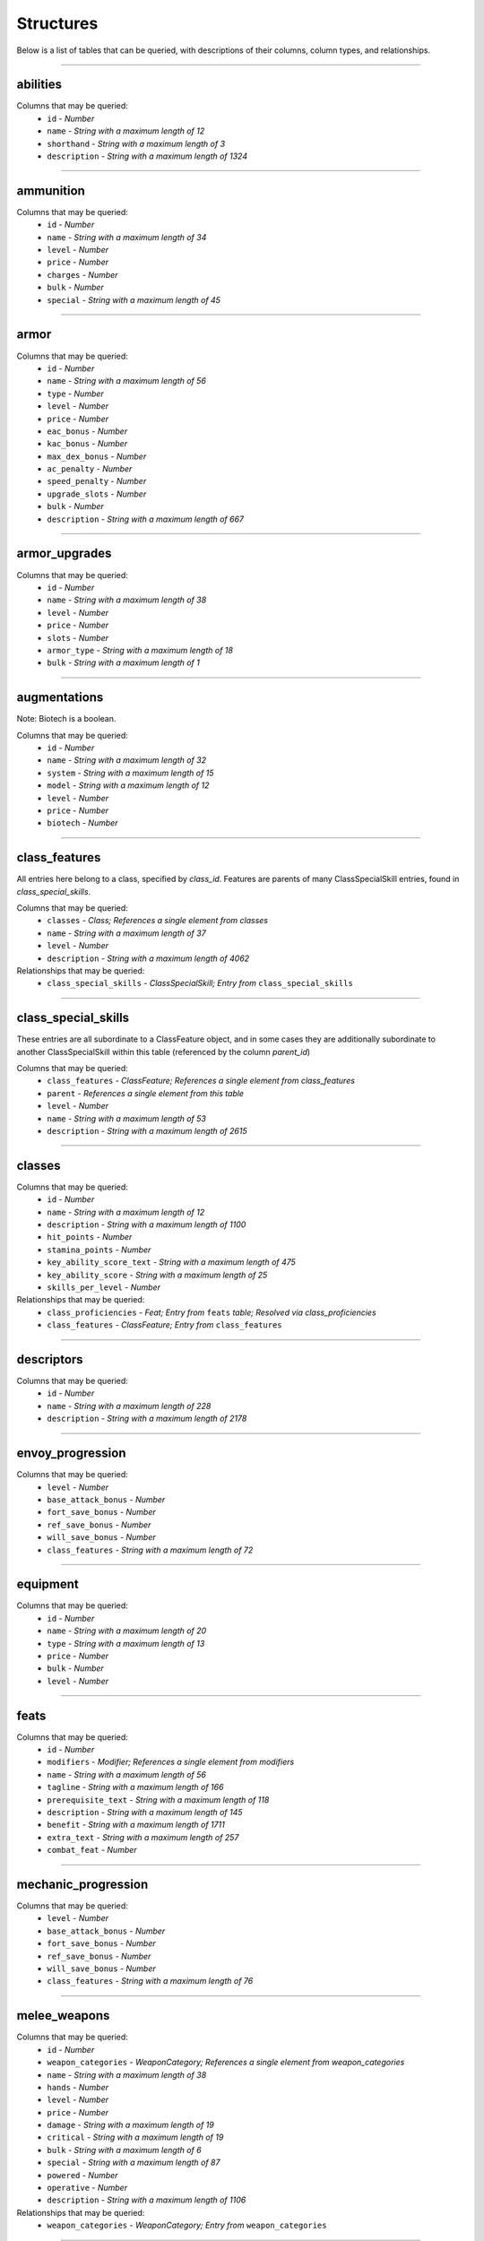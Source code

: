 ==========
Structures
==========

Below is a list of tables that can be queried, with descriptions of their columns, column types, and relationships.

*****

abilities
*********



Columns that may be queried:
 - ``id`` - *Number*

 - ``name`` - *String with a maximum length of 12*

 - ``shorthand`` - *String with a maximum length of 3*

 - ``description`` - *String with a maximum length of 1324*


*****


ammunition
**********



Columns that may be queried:
 - ``id`` - *Number*

 - ``name`` - *String with a maximum length of 34*

 - ``level`` - *Number*

 - ``price`` - *Number*

 - ``charges`` - *Number*

 - ``bulk`` - *Number*

 - ``special`` - *String with a maximum length of 45*


*****


armor
*****



Columns that may be queried:
 - ``id`` - *Number*

 - ``name`` - *String with a maximum length of 56*

 - ``type`` - *Number*

 - ``level`` - *Number*

 - ``price`` - *Number*

 - ``eac_bonus`` - *Number*

 - ``kac_bonus`` - *Number*

 - ``max_dex_bonus`` - *Number*

 - ``ac_penalty`` - *Number*

 - ``speed_penalty`` - *Number*

 - ``upgrade_slots`` - *Number*

 - ``bulk`` - *Number*

 - ``description`` - *String with a maximum length of 667*


*****


armor_upgrades
**************



Columns that may be queried:
 - ``id`` - *Number*

 - ``name`` - *String with a maximum length of 38*

 - ``level`` - *Number*

 - ``price`` - *Number*

 - ``slots`` - *Number*

 - ``armor_type`` - *String with a maximum length of 18*

 - ``bulk`` - *String with a maximum length of 1*


*****


augmentations
*************

Note: Biotech is a boolean.

Columns that may be queried:
 - ``id`` - *Number*

 - ``name`` - *String with a maximum length of 32*

 - ``system`` - *String with a maximum length of 15*

 - ``model`` - *String with a maximum length of 12*

 - ``level`` - *Number*

 - ``price`` - *Number*

 - ``biotech`` - *Number*


*****


class_features
**************

All entries here belong to a class, specified by `class_id`. Features are parents of many ClassSpecialSkill entries, found in `class_special_skills`.

Columns that may be queried:
 - ``classes`` - *Class; References a single element from classes*

 - ``name`` - *String with a maximum length of 37*

 - ``level`` - *Number*

 - ``description`` - *String with a maximum length of 4062*

Relationships that may be queried:
  - ``class_special_skills`` - *ClassSpecialSkill; Entry from* ``class_special_skills``


*****


class_special_skills
********************

These entries are all subordinate to a ClassFeature object, and in some cases they are additionally subordinate to another ClassSpecialSkill within this table (referenced by the column `parent_id`)

Columns that may be queried:
 - ``class_features`` - *ClassFeature; References a single element from class_features*

 - ``parent`` - *References a single element from this table*

 - ``level`` - *Number*

 - ``name`` - *String with a maximum length of 53*

 - ``description`` - *String with a maximum length of 2615*


*****


classes
*******



Columns that may be queried:
 - ``id`` - *Number*

 - ``name`` - *String with a maximum length of 12*

 - ``description`` - *String with a maximum length of 1100*

 - ``hit_points`` - *Number*

 - ``stamina_points`` - *Number*

 - ``key_ability_score_text`` - *String with a maximum length of 475*

 - ``key_ability_score`` - *String with a maximum length of 25*

 - ``skills_per_level`` - *Number*

Relationships that may be queried:
  - ``class_proficiencies`` - *Feat; Entry from* ``feats`` *table; Resolved via class_proficiencies*

  - ``class_features`` - *ClassFeature; Entry from* ``class_features``


*****


descriptors
***********



Columns that may be queried:
 - ``id`` - *Number*

 - ``name`` - *String with a maximum length of 228*

 - ``description`` - *String with a maximum length of 2178*


*****


envoy_progression
*****************



Columns that may be queried:
 - ``level`` - *Number*

 - ``base_attack_bonus`` - *Number*

 - ``fort_save_bonus`` - *Number*

 - ``ref_save_bonus`` - *Number*

 - ``will_save_bonus`` - *Number*

 - ``class_features`` - *String with a maximum length of 72*


*****


equipment
*********



Columns that may be queried:
 - ``id`` - *Number*

 - ``name`` - *String with a maximum length of 20*

 - ``type`` - *String with a maximum length of 13*

 - ``price`` - *Number*

 - ``bulk`` - *Number*

 - ``level`` - *Number*


*****


feats
*****



Columns that may be queried:
 - ``id`` - *Number*

 - ``modifiers`` - *Modifier; References a single element from modifiers*

 - ``name`` - *String with a maximum length of 56*

 - ``tagline`` - *String with a maximum length of 166*

 - ``prerequisite_text`` - *String with a maximum length of 118*

 - ``description`` - *String with a maximum length of 145*

 - ``benefit`` - *String with a maximum length of 1711*

 - ``extra_text`` - *String with a maximum length of 257*

 - ``combat_feat`` - *Number*


*****


mechanic_progression
********************



Columns that may be queried:
 - ``level`` - *Number*

 - ``base_attack_bonus`` - *Number*

 - ``fort_save_bonus`` - *Number*

 - ``ref_save_bonus`` - *Number*

 - ``will_save_bonus`` - *Number*

 - ``class_features`` - *String with a maximum length of 76*


*****


melee_weapons
*************



Columns that may be queried:
 - ``id`` - *Number*

 - ``weapon_categories`` - *WeaponCategory; References a single element from weapon_categories*

 - ``name`` - *String with a maximum length of 38*

 - ``hands`` - *Number*

 - ``level`` - *Number*

 - ``price`` - *Number*

 - ``damage`` - *String with a maximum length of 19*

 - ``critical`` - *String with a maximum length of 19*

 - ``bulk`` - *String with a maximum length of 6*

 - ``special`` - *String with a maximum length of 87*

 - ``powered`` - *Number*

 - ``operative`` - *Number*

 - ``description`` - *String with a maximum length of 1106*

Relationships that may be queried:
  - ``weapon_categories`` - *WeaponCategory; Entry from* ``weapon_categories``


*****


modifiers
*********



Columns that may be queried:
 - ``id`` - *Number*

 - ``name`` - *String with a maximum length of 42*

 - ``effected_stat`` - *String with a maximum length of 19*

 - ``modification`` - *Number*

 - ``description`` - *String with a maximum length of 2870*


*****


mystic_progression
******************



Columns that may be queried:
 - ``level`` - *Number*

 - ``base_attack_bonus`` - *Number*

 - ``fort_save_bonus`` - *Number*

 - ``ref_save_bonus`` - *Number*

 - ``will_save_bonus`` - *Number*

 - ``class_features`` - *String with a maximum length of 79*

 - ``spells_per_day_lvl1`` - *Number*

 - ``spells_per_day_lvl2`` - *Number*

 - ``spells_per_day_lvl3`` - *Number*

 - ``spells_per_day_lvl4`` - *Number*

 - ``spells_per_day_lvl5`` - *Number*

 - ``spells_per_day_lvl6`` - *Number*


*****


operative_progression
*********************



Columns that may be queried:
 - ``level`` - *Number*

 - ``base_attack_bonus`` - *Number*

 - ``fort_save_bonus`` - *Number*

 - ``ref_save_bonus`` - *Number*

 - ``will_save_bonus`` - *Number*

 - ``class_features`` - *String with a maximum length of 127*


*****


personal_upgrades
*****************



Columns that may be queried:
 - ``id`` - *Number*

 - ``name`` - *String with a maximum length of 23*

 - ``level`` - *Number*

 - ``price`` - *Number*

 - ``boost`` - *Number*


*****


races
*****



Columns that may be queried:
 - ``id`` - *Number*

 - ``name`` - *String with a maximum length of 26*

 - ``avg_height`` - *String with a maximum length of 25*

 - ``avg_weight`` - *String with a maximum length of 29*

 - ``age_of_maturity`` - *Number*

 - ``max_age`` - *String with a maximum length of 22*

 - ``description`` - *String with a maximum length of 5324*

 - ``hit_points`` - *Number*

 - ``type`` - *String with a maximum length of 8*

 - ``physical_description`` - *String with a maximum length of 2193*

 - ``homeworld`` - *String with a maximum length of 1182*

 - ``society_and_alignment`` - *String with a maximum length of 2488*

 - ``relations`` - *String with a maximum length of 1543*

 - ``adventurers`` - *String with a maximum length of 1193*

 - ``names`` - *String with a maximum length of 930*


*****


ranged_weapons
**************



Columns that may be queried:
 - ``id`` - *Number*

 - ``name`` - *String with a maximum length of 41*

 - ``weapon_categories`` - *WeaponCategory; References a single element from weapon_categories*

 - ``level`` - *Number*

 - ``price`` - *Number*

 - ``damage`` - *String with a maximum length of 18*

 - ``weapon_range`` - *String with a maximum length of 9*

 - ``critical`` - *String with a maximum length of 19*

 - ``capacity`` - *String with a maximum length of 17*

 - ``ammo_usage`` - *Number*

 - ``bulk`` - *String with a maximum length of 6*

 - ``special`` - *String with a maximum length of 69*

 - ``description`` - *String with a maximum length of 727*

Relationships that may be queried:
  - ``weapon_categories`` - *WeaponCategory; Entry from* ``weapon_categories``


*****


skills
******



Columns that may be queried:
 - ``id`` - *Number*

 - ``name`` - *String with a maximum length of 19*

 - ``abilities`` - *Ability; References a single element from abilities*

 - ``description`` - *String with a maximum length of 2531*

 - ``untrained`` - *Number*

 - ``ac_penalty`` - *Number*

 - ``envoy`` - *Number*

 - ``mechanic`` - *Number*

 - ``mystic`` - *Number*

 - ``operative`` - *Number*

 - ``solarian`` - *Number*

 - ``soldier`` - *Number*

 - ``technomancer`` - *Number*


*****


solarian_crystals
*****************



Columns that may be queried:
 - ``id`` - *Number*

 - ``name`` - *String with a maximum length of 32*

 - ``level`` - *Number*

 - ``price`` - *Number*

 - ``damage`` - *String with a maximum length of 8*

 - ``critical`` - *String with a maximum length of 14*

 - ``description`` - *String with a maximum length of 163*


*****


solarian_progression
********************



Columns that may be queried:
 - ``level`` - *Number*

 - ``base_attack_bonus`` - *Number*

 - ``fort_save_bonus`` - *Number*

 - ``ref_save_bonus`` - *Number*

 - ``will_save_bonus`` - *Number*

 - ``class_features`` - *String with a maximum length of 125*

 - ``Solar_Armor`` - *String with a maximum length of 28*

 - ``Solar_Weapon`` - *String with a maximum length of 4*


*****


soldier_progression
*******************



Columns that may be queried:
 - ``level`` - *Number*

 - ``base_attack_bonus`` - *Number*

 - ``fort_save_bonus`` - *Number*

 - ``ref_save_bonus`` - *Number*

 - ``will_save_bonus`` - *Number*

 - ``class_features`` - *String with a maximum length of 96*


*****


spells
******



Columns that may be queried:
 - ``id`` - *Number*

 - ``name`` - *String with a maximum length of 29*

 - ``mystic_level`` - *Number*

 - ``technomancer_level`` - *Number*

 - ``description`` - *String with a maximum length of 571*

 - ``long_description`` - *String with a maximum length of 5331*

 - ``magic_schools`` - *MagicSchool; References a single element from magic_schools*

 - ``casting_time`` - *String with a maximum length of 65*

 - ``effect_ranges`` - *EffectRange; References a single element from effect_ranges*

 - ``area`` - *String with a maximum length of 53*

 - ``targets`` - *String with a maximum length of 227*

 - ``duration`` - *String with a maximum length of 230*

 - ``saving_throw`` - *String with a maximum length of 62*

 - ``spell_resistance`` - *Number*

Relationships that may be queried:
  - ``spell_descriptors`` - *Descriptor; Entry from* ``descriptors`` *table; Resolved via spell_descriptors*

  - ``effect_ranges`` - *EffectRange; Entry from* ``effect_ranges``

  - ``magic_schools`` - *MagicSchool; Entry from* ``magic_schools``


*****


tech_items
**********



Columns that may be queried:
 - ``id`` - *Number*

 - ``type`` - *String with a maximum length of 17*

 - ``name`` - *String with a maximum length of 39*

 - ``level`` - *Number*

 - ``price`` - *Number*

 - ``hands`` - *Number*

 - ``bulk`` - *String with a maximum length of 10*

 - ``capacity`` - *Number*

 - ``item_usage`` - *String with a maximum length of 13*


*****


technomancer_progression
************************



Columns that may be queried:
 - ``level`` - *Number*

 - ``base_attack_bonus`` - *Number*

 - ``fort_save_bonus`` - *Number*

 - ``ref_save_bonus`` - *Number*

 - ``will_save_bonus`` - *Number*

 - ``class_features`` - *String with a maximum length of 61*

 - ``spells_per_day_lvl1`` - *Number*

 - ``spells_per_day_lvl2`` - *Number*

 - ``spells_per_day_lvl3`` - *Number*

 - ``spells_per_day_lvl4`` - *Number*

 - ``spells_per_day_lvl5`` - *Number*

 - ``spells_per_day_lvl6`` - *Number*


*****


themes
******



Columns that may be queried:
 - ``id`` - *Number*

 - ``name`` - *String with a maximum length of 15*

 - ``description`` - *String with a maximum length of 740*

 - ``level_1`` - *String with a maximum length of 1570*

 - ``level_6`` - *String with a maximum length of 981*

 - ``level_12`` - *String with a maximum length of 792*

 - ``level_18`` - *String with a maximum length of 721*

Relationships that may be queried:
  - ``theme_modifiers`` - *Modifier; Entry from* ``modifiers`` *table; Resolved via theme_modifiers*


*****


weapon_categories
*****************



Columns that may be queried:
 - ``id`` - *Number*

 - ``type`` - *String with a maximum length of 19*

 - ``hands`` - *Number*

 - ``category`` - *String with a maximum length of 13*


*****


weapon_fusions
**************



Columns that may be queried:
 - ``id`` - *Number*

 - ``name`` - *String with a maximum length of 14*

 - ``level`` - *Number*

 - ``description`` - *String with a maximum length of 1733*


*****


